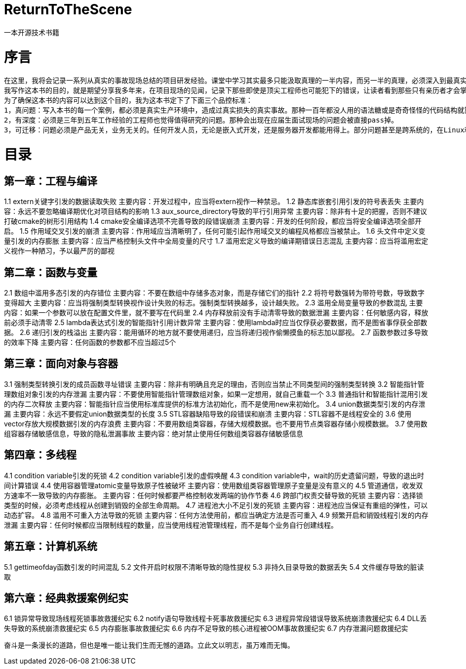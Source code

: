 # ReturnToTheScene
 一本开源技术书籍

# 序言
         在这里，我将会记录一系列从真实的事故现场总结的项目研发经验。课堂中学习其实最多只能汲取真理的一半内容，而另一半的真理，必须深入到最真实的现场，去看，去触摸，去实践然后才能获得。纸上得来终觉浅，只有深入到最前沿的项目现场，观察产品运转过程中最细微的细节，理解每一个设计背后最细致的考量，然后才能真正理解所学的知识。
         我写作这本书的目的，就是期望分享我多年来，在项目现场的见闻，记录下那些即使是顶尖工程师也可能犯下的错误，让读者看到那些只有亲历者才会掌握的经验，看到优秀的工程师如何解决那些棘手的问题，避免灾难性的事故。 
         为了确保这本书的内容可以达到这个目的，我为这本书定下了下面三个品控标准： 
         1，真问题：写入本书的每一个案例，都必须是真实生产环境中，造成过真实损失的真实事故。那种一百年都没人用的语法糖或是奇奇怪怪的代码结构就算了。
         2，有深度：必须是三年到五年工作经验的工程师也觉得值得研究的问题。那种会出现在应届生面试现场的问题会被直接pass掉。 
         3，可迁移：问题必须是产品无关，业务无关的。任何开发人员，无论是嵌入式开发，还是服务器开发都能用得上。部分问题甚至是跨系统的，在Linux和Windows上都同时成立。 经过以上标准的筛选，我一共选出了34个事故现场和7个救援现场，目录如下：

# 目录
## 第一章：工程与编译
1.1	extern关键字引发的数据读取失败
	主要内容：开发过程中，应当将extern视作一种禁忌。
1.2	静态库嵌套引用引发的符号表丢失
	主要内容：永远不要忽略编译期优化对项目结构的影响
1.3	aux_source_directory导致的平行引用异常
	主要内容：除非有十足的把握，否则不建议打破cmake的树形引用结构
1.4	cmake安全编译选项不完善导致的段错误崩溃
	主要内容：开发的任何阶段，都应当将安全编译选项全部开启。
1.5	作用域交叉引发的崩溃
	主要内容：作用域应当清晰明了，任何可能引起作用域交叉的编程风格都应当被禁止。
1.6	头文件中定义变量引发的内存膨胀
	主要内容：应当严格控制头文件中全局变量的尺寸
1.7	滥用宏定义导致的编译期错误日志混乱
	主要内容：应当将滥用宏定义视作一种陋习，予以最严厉的鄙视

## 第二章：函数与变量
2.1	数组中滥用多态引发的内存错位
	主要内容：不要在数组中存储多态对象，而是存储它们的指针
2.2	将符号数强转为带符号数，导致数字变得超大
	主要内容：应当将强制类型转换视作设计失败的标志。强制类型转换越多，设计越失败。
2.3	滥用全局变量导致的参数混乱
	主要内容：如果一个参数可以放在配置文件里，就不要写在代码里
2.4	内存释放前没有手动清零导致的数据泄漏
	主要内容：任何敏感内容，释放前必须手动清零
2.5	lambda表达式引发的智能指针引用计数异常
	主要内容：使用lambda时应当仅俘获必要数据，而不是图省事俘获全部数据。
2.6	递归引发的栈溢出
	主要内容：能用循环的地方就不要使用递归，应当将递归视作偷懒摸鱼的标志加以鄙视。
2.7	函数参数过多导致的效率下降
	主要内容：任何函数的参数都不应当超过5个

## 第三章：面向对象与容器
3.1	强制类型转换引发的成员函数寻址错误
	主要内容：除非有明确且充足的理由，否则应当禁止不同类型间的强制类型转换
3.2	智能指针管理数组对象引发的内存泄漏
	主要内容：不要使用智能指针管理数组对象，如果一定想用，就自己重载一个
3.3	普通指针和智能指针混用引发的内存二次释放
	主要内容：智能指针应当使用标准库提供的标准方法初始化，而不是使用new来初始化。
3.4	union数据类型引发的内存泄漏
	主要内容：永远不要假定union数据类型的长度
3.5	STL容器缺陷导致的段错误和崩溃
	主要内容：STL容器不是线程安全的
3.6	使用vector存放大规模数据引发的内存浪费
	主要内容：不要用数组类容器，存储大规模数据。也不要用节点类容器存储小规模数据。
3.7	使用数组容器存储敏感信息，导致的隐私泄漏事故
	主要内容：绝对禁止使用任何数组类容器存储敏感信息

## 第四章：多线程
4.1	condition variable引发的死锁
4.2	condition variable引发的虚假唤醒
4.3	condition variable中，wait的历史遗留问题，导致的退出时间计算错误
4.4	使用容器管理atomic变量导致原子性被破坏
	主要内容：使用数组类容器管理原子变量是没有意义的
4.5	管道通信，收发双方速率不一致导致的内存膨胀。
	主要内容：任何时候都要严格控制收发两端的协作节奏
4.6	跨部门权责交替导致的死锁
	主要内容：选择锁类型的时候，必须考虑线程从创建到销毁的全部生命周期。
4.7	进程池大小不足引发的死锁
	主要内容：进程池应当保证有重组的弹性，可以动态扩容。
4.8	滥用不可重入方法导致的死锁
	主要内容：任何方法使用前，都应当确定方法是否可重入
4.9	频繁开启和销毁线程引发的内存泄漏
	主要内容：任何时候都应当限制线程的数量，应当使用线程池管理线程，而不是每个业务自行创建线程。

## 第五章：计算机系统
5.1	gettimeofday函数引发的时间混乱
5.2	文件开启时权限不清晰导致的隐性提权
5.3	非持久目录导致的数据丢失
5.4	文件缓存导致的脏读取

## 第六章：经典救援案例纪实
6.1	锁异常导致现场线程死锁事故救援纪实
6.2	notify语句导致线程卡死事故救援纪实
6.3	进程异常段错误导致系统崩溃救援纪实
6.4	DLL丢失导致的系统崩溃救援纪实
6.5	内存膨胀事故救援纪实
6.6	内存不足导致的核心进程被OOM事故救援纪实
6.7	内存泄漏问题救援纪实


奋斗是一条漫长的道路，但也是唯一能让我们生而无憾的道路。立此文以明志，虽万难而无悔。
